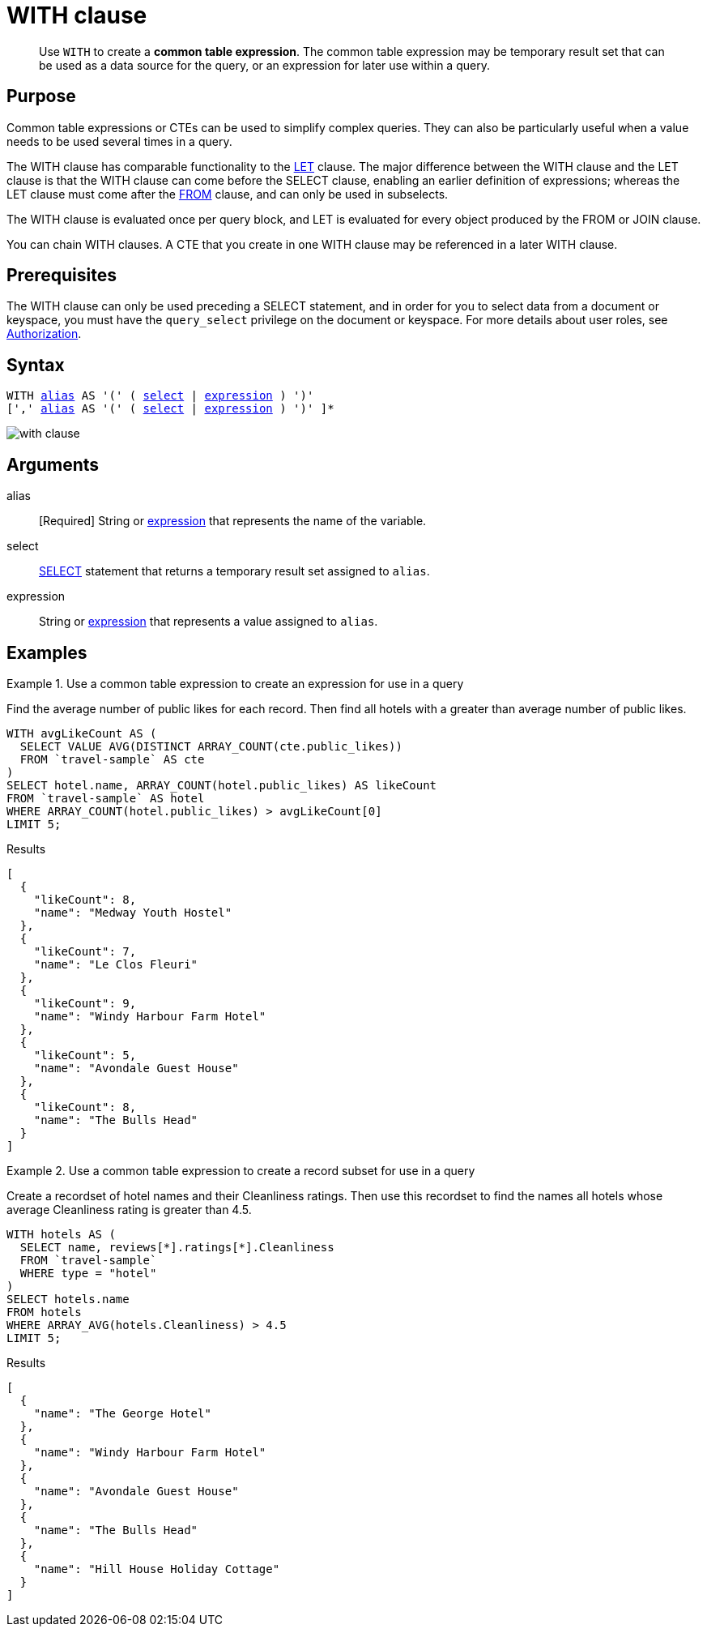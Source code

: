 = WITH clause

[abstract]
Use `WITH` to create a *common table expression*.
The common table expression may be temporary result set that can be used as a data source for the query, or an expression for later use within a query.

== Purpose

Common table expressions or CTEs can be used to simplify complex queries.
They can also be particularly useful when a value needs to be used several times in a query.

The WITH clause has comparable functionality to the xref:n1ql-language-reference/let.adoc[LET] clause.
The major difference between the WITH clause and the LET clause is that the WITH clause can come before the SELECT clause, enabling an earlier definition of expressions; whereas the LET clause must come after the xref:n1ql-language-reference/from.adoc[FROM] clause, and can only be used in subselects.

The WITH clause is evaluated once per query block, and LET is evaluated for every object produced by the FROM or JOIN clause.

You can chain WITH clauses.
A CTE that you create in one WITH clause may be referenced in a later WITH clause.

== Prerequisites

The WITH clause can only be used preceding a SELECT statement, and in order for you to select data from a document or keyspace, you must have the [.param]`query_select` privilege on the document or keyspace.
For more details about user roles, see
xref:learn:security/authorization-overview.adoc[Authorization].

== Syntax

[subs="normal"]
----
WITH <<arguments,alias>> AS '(' ( <<arguments,select>> | <<arguments,expression>> ) ')'
[',' <<arguments,alias>> AS '(' ( <<arguments,select>> | <<arguments,expression>> ) ')' ]*
----

image::n1ql-language-reference/with-clause.png[]

[#arguments]
== Arguments

alias:: [Required] String or xref:n1ql-language-reference/index.adoc[expression] that represents the name of the variable.

select:: xref:n1ql-language-reference/selectclause.adoc[SELECT] statement that returns a temporary result set assigned to [.var]`alias`.

expression:: String or xref:n1ql-language-reference/index.adoc[expression] that represents a value assigned to [.var]`alias`.

[#examples_section]
== Examples

.Use a common table expression to create an expression for use in a query
====
Find the average number of public likes for each record.
Then find all hotels with a greater than average number of public likes.

[source,n1ql]
----
WITH avgLikeCount AS (
  SELECT VALUE AVG(DISTINCT ARRAY_COUNT(cte.public_likes))
  FROM `travel-sample` AS cte
)
SELECT hotel.name, ARRAY_COUNT(hotel.public_likes) AS likeCount
FROM `travel-sample` AS hotel
WHERE ARRAY_COUNT(hotel.public_likes) > avgLikeCount[0]
LIMIT 5;
----

.Results
[source,json]
----
[
  {
    "likeCount": 8,
    "name": "Medway Youth Hostel"
  },
  {
    "likeCount": 7,
    "name": "Le Clos Fleuri"
  },
  {
    "likeCount": 9,
    "name": "Windy Harbour Farm Hotel"
  },
  {
    "likeCount": 5,
    "name": "Avondale Guest House"
  },
  {
    "likeCount": 8,
    "name": "The Bulls Head"
  }
]
----
====

.Use a common table expression to create a record subset for use in a query
====
Create a recordset of hotel names and their Cleanliness ratings.
Then use this recordset to find the names all hotels whose average Cleanliness rating is greater than 4.5.

[source,n1ql]
----
WITH hotels AS (
  SELECT name, reviews[*].ratings[*].Cleanliness
  FROM `travel-sample`
  WHERE type = "hotel"
)
SELECT hotels.name
FROM hotels
WHERE ARRAY_AVG(hotels.Cleanliness) > 4.5
LIMIT 5;
----

.Results
[source,json]
----
[
  {
    "name": "The George Hotel"
  },
  {
    "name": "Windy Harbour Farm Hotel"
  },
  {
    "name": "Avondale Guest House"
  },
  {
    "name": "The Bulls Head"
  },
  {
    "name": "Hill House Holiday Cottage"
  }
]
----
====
